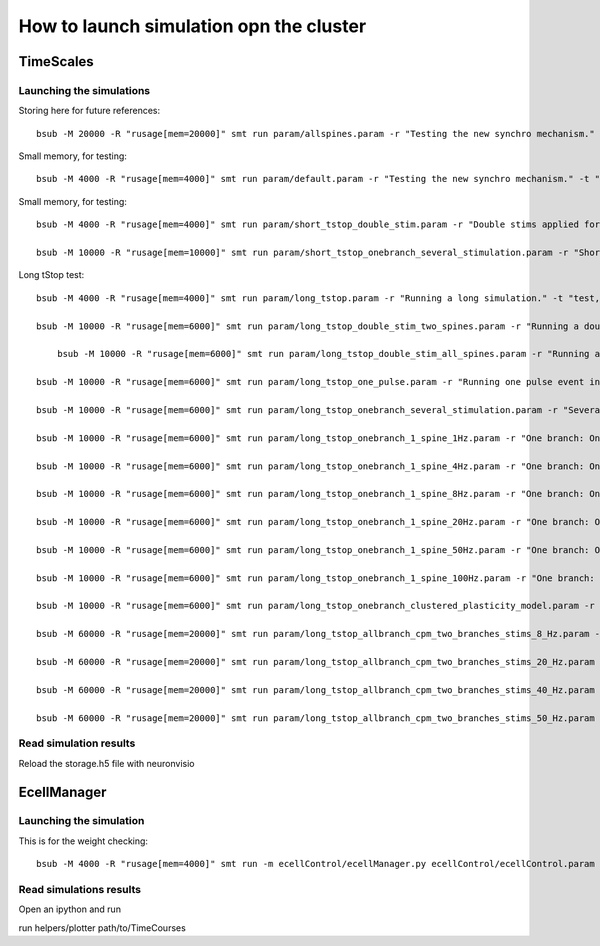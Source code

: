 ****************************************
How to launch simulation opn the cluster
****************************************


TimeScales
==========

Launching the simulations
-------------------------

Storing here for future references::

    bsub -M 20000 -R "rusage[mem=20000]" smt run param/allspines.param -r "Testing the new synchro mechanism." -t "test, all"

Small memory, for testing::
    
    bsub -M 4000 -R "rusage[mem=4000]" smt run param/default.param -r "Testing the new synchro mechanism." -t "test, twospines"

Small memory, for testing::
    
    bsub -M 4000 -R "rusage[mem=4000]" smt run param/short_tstop_double_stim.param -r "Double stims applied for short tstop." -t "test, twospines"
    
    bsub -M 10000 -R "rusage[mem=10000]" smt run param/short_tstop_onebranch_several_stimulation.param -r "Short tstop for testing. One branch populated with spines. Using 10 Gb" -t "onebranch"

Long tStop test::

    bsub -M 4000 -R "rusage[mem=4000]" smt run param/long_tstop.param -r "Running a long simulation." -t "test, twospines"

    bsub -M 10000 -R "rusage[mem=6000]" smt run param/long_tstop_double_stim_two_spines.param -r "Running a double excitation with two spines." -t "twospines"
    
        bsub -M 10000 -R "rusage[mem=6000]" smt run param/long_tstop_double_stim_all_spines.param -r "Running a double excitation with two spines." -t "all"
    
    bsub -M 10000 -R "rusage[mem=6000]" smt run param/long_tstop_one_pulse.param -r "Running one pulse event in one spine." -t "twospines"
    
    bsub -M 10000 -R "rusage[mem=6000]" smt run param/long_tstop_onebranch_several_stimulation.param -r "Several stims across one branch populated with spines. Using 10 Gb" -t "onebranch"
    
    bsub -M 10000 -R "rusage[mem=6000]" smt run param/long_tstop_onebranch_1_spine_1Hz.param -r "One branch: One spine double stim. 1Hz. Using 10 Gb" -t "onebranch"
    
    bsub -M 10000 -R "rusage[mem=6000]" smt run param/long_tstop_onebranch_1_spine_4Hz.param -r "One branch: One spine double stim. 4Hz. Using 10 Gb" -t "onebranch"
    
    bsub -M 10000 -R "rusage[mem=6000]" smt run param/long_tstop_onebranch_1_spine_8Hz.param -r "One branch: One spine double stim. 8Hz. Using 10 Gb" -t "onebranch"
    
    bsub -M 10000 -R "rusage[mem=6000]" smt run param/long_tstop_onebranch_1_spine_20Hz.param -r "One branch: One spine double stim. 20Hz. Using 10 Gb" -t "onebranch"
    
    bsub -M 10000 -R "rusage[mem=6000]" smt run param/long_tstop_onebranch_1_spine_50Hz.param -r "One branch: One spine double stim. 50Hz. Using 10 Gb" -t "onebranch"
    
    bsub -M 10000 -R "rusage[mem=6000]" smt run param/long_tstop_onebranch_1_spine_100Hz.param -r "One branch: One spine double stim. 100Hz. Using 10 Gb" -t "onebranch"
    
    bsub -M 10000 -R "rusage[mem=6000]" smt run param/long_tstop_onebranch_clustered_plasticity_model.param -r "One branch: Clustered Plasticity Model. 9 spines stimulated. 20 Hz. Using 10 Gb" -t "onebranch"
    
    bsub -M 60000 -R "rusage[mem=20000]" smt run param/long_tstop_allbranch_cpm_two_branches_stims_8_Hz.param -r "CPM 2 branches, all spine 8 Hz. Using 60 Gb of RAM" -t "all"
    
    bsub -M 60000 -R "rusage[mem=20000]" smt run param/long_tstop_allbranch_cpm_two_branches_stims_20_Hz.param -r "CPM 2 branches, all spine 20 Hz. Using 60 Gb of RAM (5seg med)" -t "all"
    
    bsub -M 60000 -R "rusage[mem=20000]" smt run param/long_tstop_allbranch_cpm_two_branches_stims_40_Hz.param -r "CPM 2 branches, all spine 40 Hz. Using 60 Gb of RAM (5seg med)" -t "all"
    
    bsub -M 60000 -R "rusage[mem=20000]" smt run param/long_tstop_allbranch_cpm_two_branches_stims_50_Hz.param -r "CPM 2 branches, all spine 50 Hz. Using 60 Gb of RAM (5seg med)" -t "all"   

Read simulation results
-----------------------

Reload the storage.h5 file with neuronvisio
 
EcellManager
============

Launching the simulation
------------------------

This is for the weight checking::

	bsub -M 4000 -R "rusage[mem=4000]" smt run -m ecellControl/ecellManager.py ecellControl/ecellControl.param -r "Testing AMPA weight"

	
Read simulations results
------------------------

Open an ipython and run

run helpers/plotter path/to/TimeCourses
